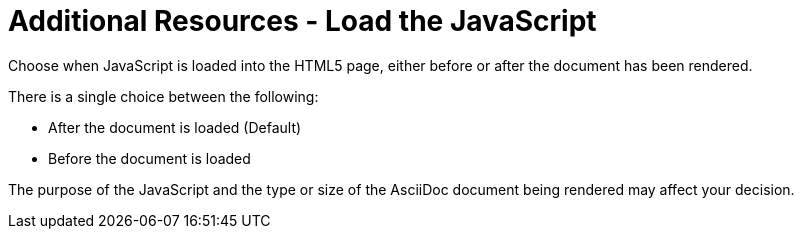 = Additional Resources - Load the JavaScript
:navtitle: Load the JavaScript

Choose when JavaScript is loaded into the HTML5 page, either before or after the document has been rendered.

There is a single choice between the following:

* After the document is loaded (Default)
* Before the document is loaded

The purpose of the JavaScript and the type or size of the AsciiDoc document being rendered may affect your decision.
